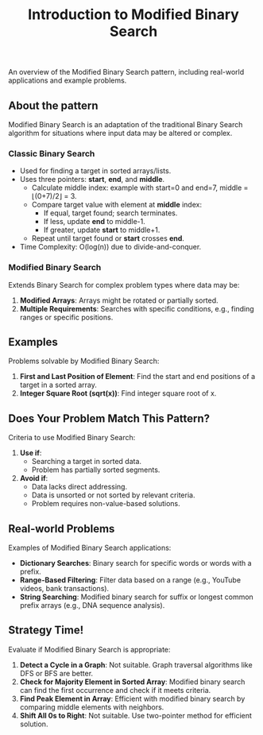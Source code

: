#+TITLE: Introduction to Modified Binary Search
An overview of the Modified Binary Search pattern, including real-world applications and example problems.

** About the pattern
Modified Binary Search is an adaptation of the traditional Binary Search algorithm for situations where input data may be altered or complex.

*** Classic Binary Search
- Used for finding a target in sorted arrays/lists.
- Uses three pointers: *start*, *end*, and *middle*.
  - Calculate middle index: example with start=0 and end=7, middle = ⌊(0+7)/2⌋ = 3.
  - Compare target value with element at *middle* index:
    - If equal, target found; search terminates.
    - If less, update *end* to middle-1.
    - If greater, update *start* to middle+1.
  - Repeat until target found or *start* crosses *end*.
- Time Complexity: O(log(n)) due to divide-and-conquer.

*** Modified Binary Search
Extends Binary Search for complex problem types where data may be:
1. **Modified Arrays**: Arrays might be rotated or partially sorted.
2. **Multiple Requirements**: Searches with specific conditions, e.g., finding ranges or specific positions.

** Examples
Problems solvable by Modified Binary Search:
1. **First and Last Position of Element**: Find the start and end positions of a target in a sorted array.
2. **Integer Square Root (sqrt(x))**: Find integer square root of x.

** Does Your Problem Match This Pattern?
Criteria to use Modified Binary Search:
1. **Use if**:
   - Searching a target in sorted data.
   - Problem has partially sorted segments.
2. **Avoid if**:
   - Data lacks direct addressing.
   - Data is unsorted or not sorted by relevant criteria.
   - Problem requires non-value-based solutions.

** Real-world Problems
Examples of Modified Binary Search applications:
- **Dictionary Searches**: Binary search for specific words or words with a prefix.
- **Range-Based Filtering**: Filter data based on a range (e.g., YouTube videos, bank transactions).
- **String Searching**: Modified binary search for suffix or longest common prefix arrays (e.g., DNA sequence analysis).

** Strategy Time!
Evaluate if Modified Binary Search is appropriate:
1. **Detect a Cycle in a Graph**: Not suitable. Graph traversal algorithms like DFS or BFS are better.
2. **Check for Majority Element in Sorted Array**: Modified binary search can find the first occurrence and check if it meets criteria.
3. **Find Peak Element in Array**: Efficient with modified binary search by comparing middle elements with neighbors.
4. **Shift All 0s to Right**: Not suitable. Use two-pointer method for efficient solution.

